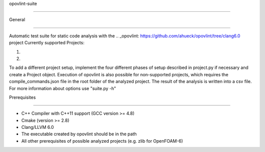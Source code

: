 opovlint-suite

==============

General

-------

Automatic test suite for static code analysis with the .. _opovlint: https://github.com/ahueck/opovlint/tree/clang6.0 project
Currently supported Projects:

1) .. _OpenFOAM: https://github.com/OpenFOAM/OpenFOAM-6 
2) .. _SU2: https://github.com/su2code/SU2

To add a different project setup, implement the four different phases of setup described in project.py if necessary and create a Project object. Execution of opovlint is also possible for non-supported projects, which requires the compile_commands.json file in the root folder of the analyzed project. The result of the analysis is written into a csv file. For more information about options use "suite.py -h"

Prerequisites

-------------

- C++ Compiler with C++11 support (GCC version >= 4.8)
- Cmake (version >= 2.8)
- Clang/LLVM 6.0
- The executable created by opovlint should be in the path
- All other prerequisites of possible analyzed projects (e.g. zlib for OpenFOAM-6)

